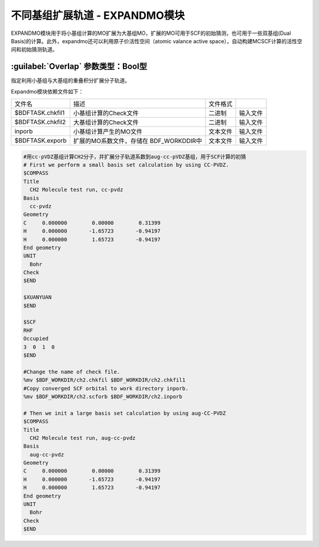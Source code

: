 不同基组扩展轨道 - EXPANDMO模块
================================================
EXPANDMO模块用于将小基组计算的MO扩展为大基组MO，扩展的MO可用于SCF的初始猜测，也可用于一些双基组(Dual Basis)的计算。此外，expandmo还可以利用原子价活性空间（atomic valance active space），自动构建MCSCF计算的活性空间和初始猜测轨道。

:guilabel:`Overlap` 参数类型：Bool型
------------------------------------------------
指定利用小基组与大基组的重叠积分扩展分子轨道。

Expandmo模块依赖文件如下：

+------------------+--------------------------+----------+----------+
| 文件名           | 描述                     | 文件格式 |          |
+------------------+--------------------------+----------+----------+
| $BDFTASK.chkfil1 | 小基组计算的Check文件    | 二进制   | 输入文件 |
+------------------+--------------------------+----------+----------+
| $BDFTASK.chkfil2 | 大基组计算的Check文件    | 二进制   | 输入文件 |
+------------------+--------------------------+----------+----------+
| inporb           | 小基组计算产生的MO文件   | 文本文件 | 输入文件 |
+------------------+--------------------------+----------+----------+
| $BDFTASK.exporb  | 扩展的MO系数文件，存储在 | 文本文件 | 输入文件 |
|                  | BDF_WORKDDIR中           |          |          |
+------------------+--------------------------+----------+----------+

.. code-block:: bdf

     #用cc-pVDZ基组计算CH2分子，并扩展分子轨道系数到aug-cc-pVDZ基组，用于SCF计算的初猜
     # First we perform a small basis set calculation by using CC-PVDZ.
     $COMPASS
     Title
       CH2 Molecule test run, cc-pvdz
     Basis
       cc-pvdz
     Geometry
     C     0.000000        0.00000        0.31399
     H     0.000000       -1.65723       -0.94197
     H     0.000000        1.65723       -0.94197
     End geometry
     UNIT
       Bohr
     Check
     $END

     $XUANYUAN
     $END

     $SCF
     RHF
     Occupied
     3  0  1  0
     $END

     #Change the name of check file.
     %mv $BDF_WORKDIR/ch2.chkfil $BDF_WORKDIR/ch2.chkfil1
     #Copy converged SCF orbital to work directory inporb.
     %mv $BDF_WORKDIR/ch2.scforb $BDF_WORKDIR/ch2.inporb

     # Then we init a large basis set calculation by using aug-CC-PVDZ
     $COMPASS
     Title
       CH2 Molecule test run, aug-cc-pvdz
     Basis
       aug-cc-pvdz
     Geometry
     C     0.000000        0.00000        0.31399
     H     0.000000       -1.65723       -0.94197
     H     0.000000        1.65723       -0.94197
     End geometry
     UNIT
       Bohr
     Check
     $END
